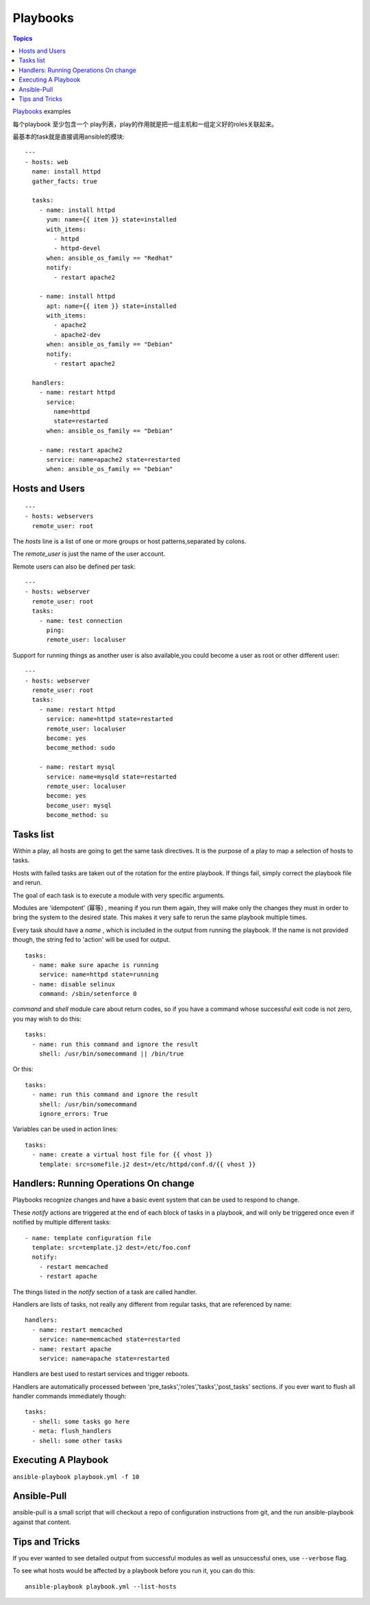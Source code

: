 .. _playbooks_intro:

===========
Playbooks
===========

.. contents:: Topics

`Playbooks`_ examples

.. _Playbooks: https://github.com/ansible/ansible-examples

每个playbook 至少包含一个 play列表，play的作用就是把一组主机和一组定义好的roles关联起来。

最基本的task就是直接调用ansible的模块::

  ---
  - hosts: web
    name: install httpd
    gather_facts: true

    tasks: 
      - name: install httpd
        yum: name={{ item }} state=installed
        with_items:
          - httpd
          - httpd-devel
        when: ansible_os_family == "Redhat"
        notify:
          - restart apache2

      - name: install httpd
        apt: name={{ item }} state=installed
        with_items:
          - apache2
          - apache2-dev
        when: ansible_os_family == "Debian"
        notify:
          - restart apache2

    handlers:
      - name: restart httpd
        service: 
          name=httpd 
          state=restarted
        when: ansible_os_family == "Debian"

      - name: restart apache2
        service: name=apache2 state=restarted
        when: ansible_os_family == "Debian"


Hosts and Users
=================

::

  ---
  - hosts: webservers
    remote_user: root

The *hosts* line is a list of one or more groups or host patterns,separated by colons.

The *remote_user* is just the name of the user account.

Remote users can also be defined per task::

  ---
  - hosts: webserver
    remote_user: root
    tasks:
      - name: test connection
        ping: 
        remote_user: localuser

Support for running things as another user is also available,you could become a user as root or other different user::

  ---
  - hosts: webserver
    remote_user: root
    tasks:
      - name: restart httpd
        service: name=httpd state=restarted
        remote_user: localuser
        become: yes
        become_method: sudo

      - name: restart mysql
        service: name=mysqld state=restarted
        remote_user: localuser
        become: yes
        become_user: mysql
        become_method: su


Tasks list
============

Within a play, all hosts are going to get the same task directives. It is the purpose of a play to map a selection of hosts to tasks.

Hosts with failed tasks are taken out of the rotation for the entire playbook. If things fail, simply correct the playbook file and rerun.

The goal of each task is to execute a module with very specific arguments.

Modules are 'idempotent' (幂等) , meaning if you run them again, they will make only the changes they must in order to bring the system to the desired state. This makes it very safe to rerun the same playbook multiple times.

Every task should have a *name* , which is included in the output from running the playbook. If the name is not provided though, the string fed to 'action' will be used for output.

::

  tasks: 
    - name: make sure apache is running
      service: name=httpd state=running
    - name: disable selinux
      command: /sbin/setenforce 0

*command* and *shell* module care about return codes, so if you have a command whose successful exit code is not zero, you may wish to do this::

  tasks:
    - name: run this command and ignore the result
      shell: /usr/bin/somecommand || /bin/true

Or this::

  tasks:
    - name: run this command and ignore the result
      shell: /usr/bin/somecommand
      ignore_errors: True

Variables can be used in action lines::

  tasks:
    - name: create a virtual host file for {{ vhost }}
      template: src=somefile.j2 dest=/etc/httpd/conf.d/{{ vhost }}

Handlers: Running Operations On change
=========================================

Playbooks recognize changes and have a basic event system that can be used to respond to change.

These *notify* actions are triggered at the end of each block of tasks in a playbook, and will only be triggered once even if notified by multiple different tasks::

  - name: template configuration file
    template: src=template.j2 dest=/etc/foo.conf
    notify:
      - restart memcached
      - restart apache

The things listed in the *notify* section of a task are called handler.

Handlers are lists of tasks, not really any different from regular tasks, that are referenced by name::

  handlers:
    - name: restart memcached
      service: name=memcached state=restarted
    - name: restart apache
      service: name=apache state=restarted

Handlers are best used to restart services and trigger reboots.

Handlers are automatically processed between 'pre_tasks','roles','tasks','post_tasks' sections. if you ever want to flush all handler commands immediately though::

  tasks:
    - shell: some tasks go here
    - meta: flush_handlers
    - shell: some other tasks

Executing A Playbook
======================

``ansible-playbook playbook.yml -f 10``

Ansible-Pull
==============

ansible-pull is a small script that will checkout a repo of configuration instructions from git, and the run ansible-playbook against that content.

Tips and Tricks
================

If you ever wanted to see detailed output from successful modules as well as  unsuccessful ones, use ``--verbose`` flag.

To see what hosts would be affected by a playbook before you run it, you can do this::

  ansible-playbook playbook.yml --list-hosts

